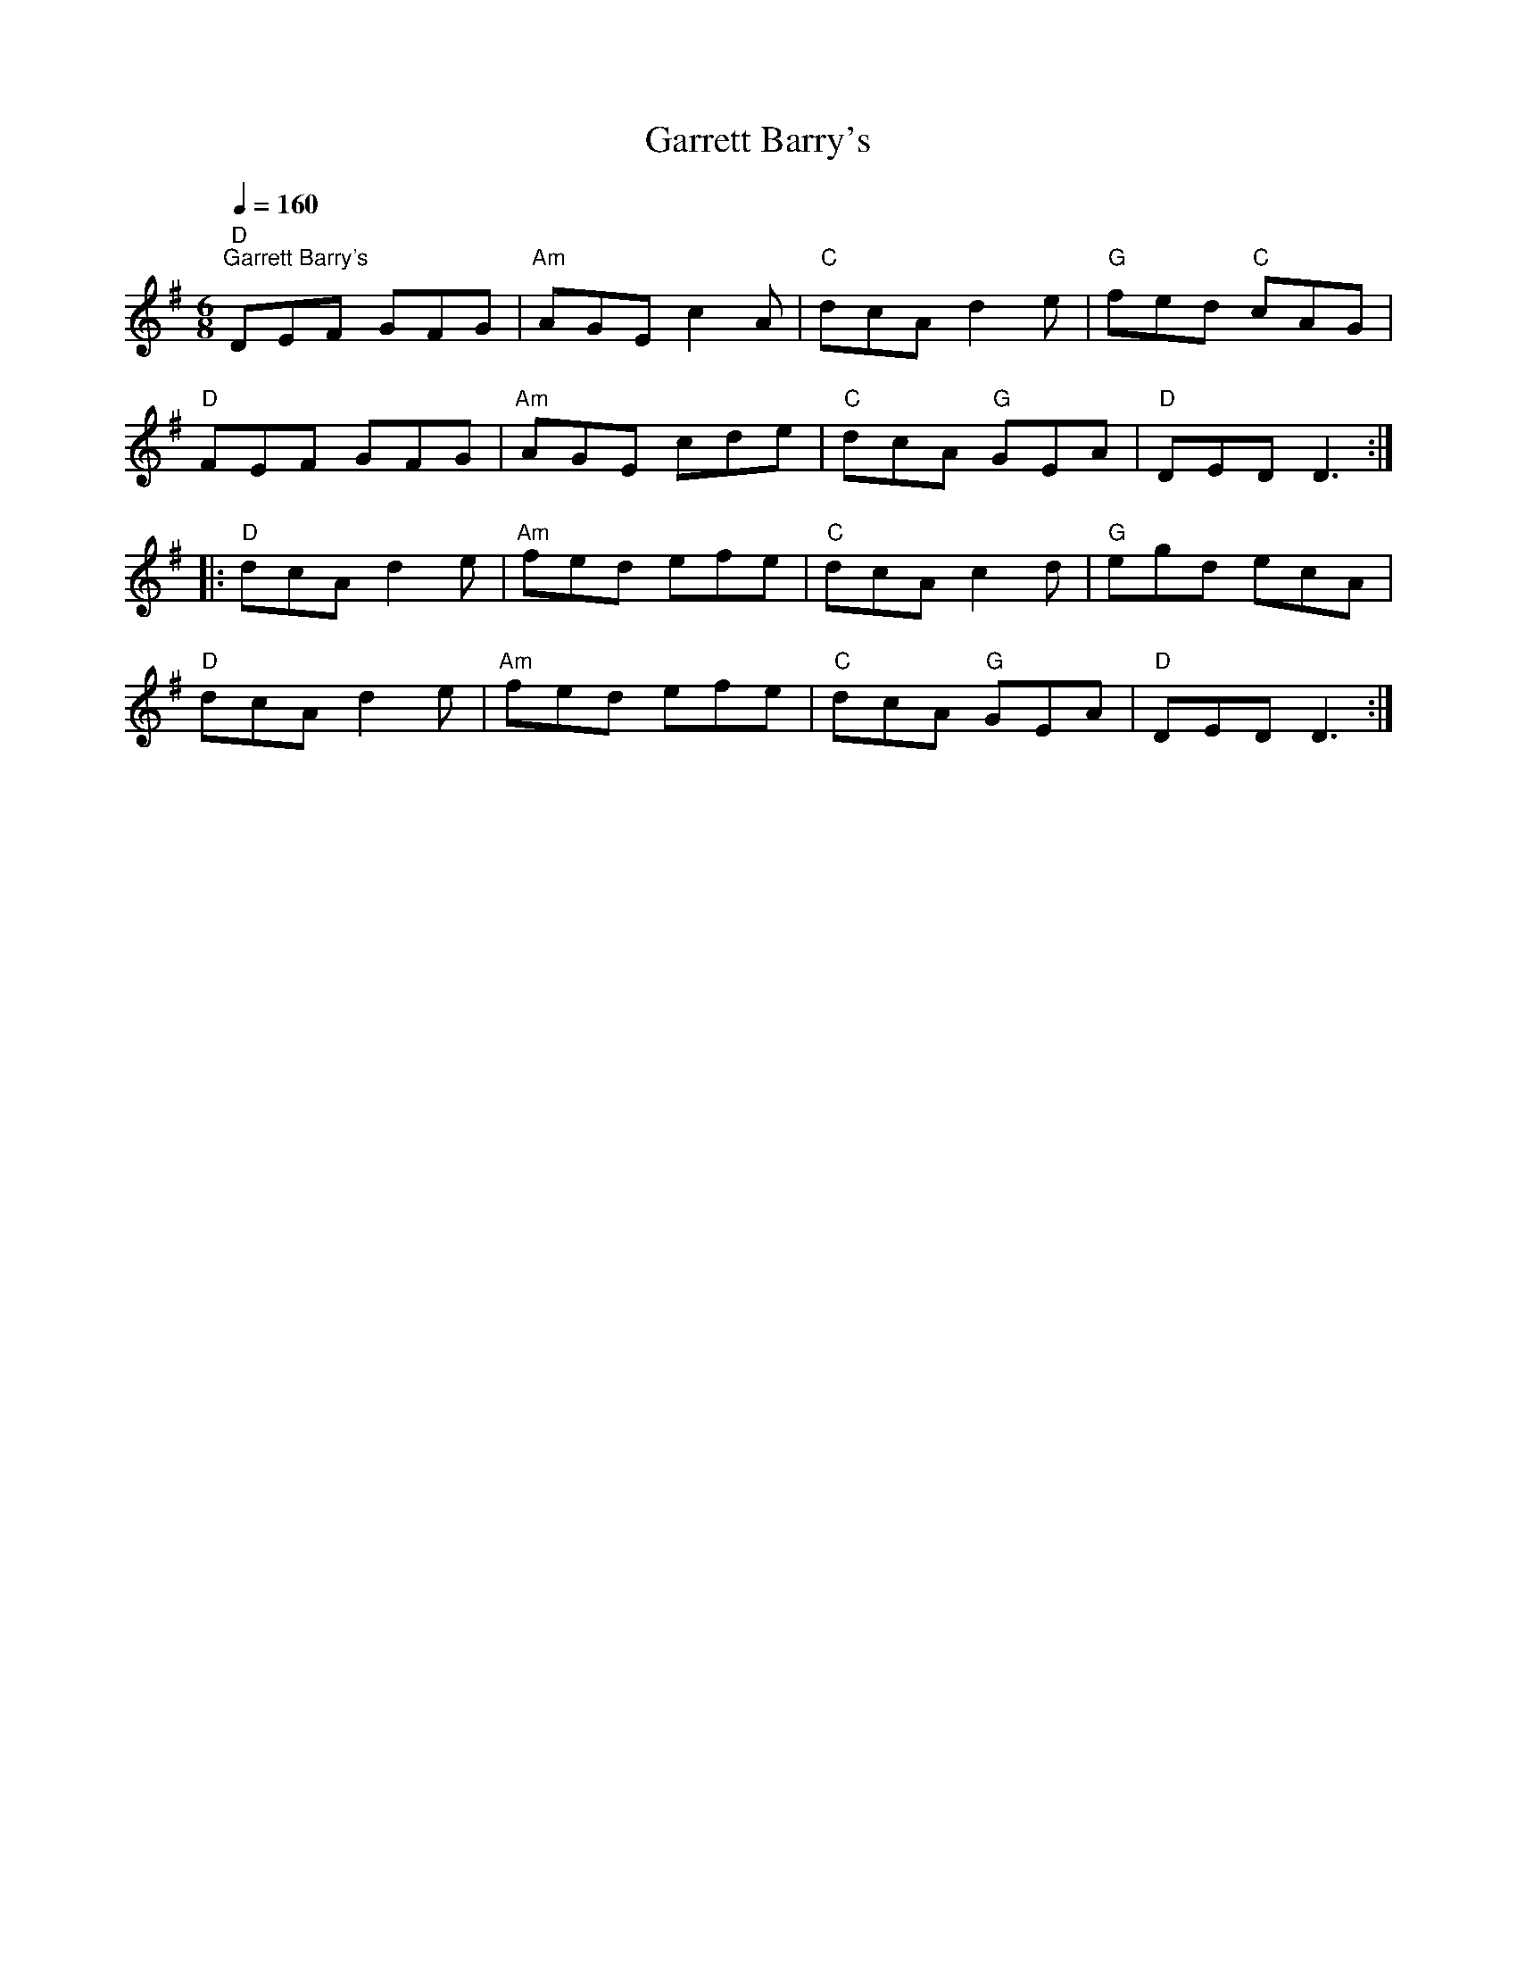 X:1
T:Garrett Barry's
L:1/8
Q:1/4=160
M:6/8
K:G
"D""^Garrett Barry's" DEF GFG |"Am" AGE c2 A |"C" dcA d2 e |"G" fed"C" cAG |
"D" FEF GFG |"Am" AGE cde |"C" dcA"G" GEA |"D" DED D3 ::
"D" dcA d2 e |"Am" fed efe |"C" dcA c2 d |"G" egd ecA |
"D" dcA d2 e |"Am" fed efe |"C" dcA"G" GEA |"D" DED D3 :|
